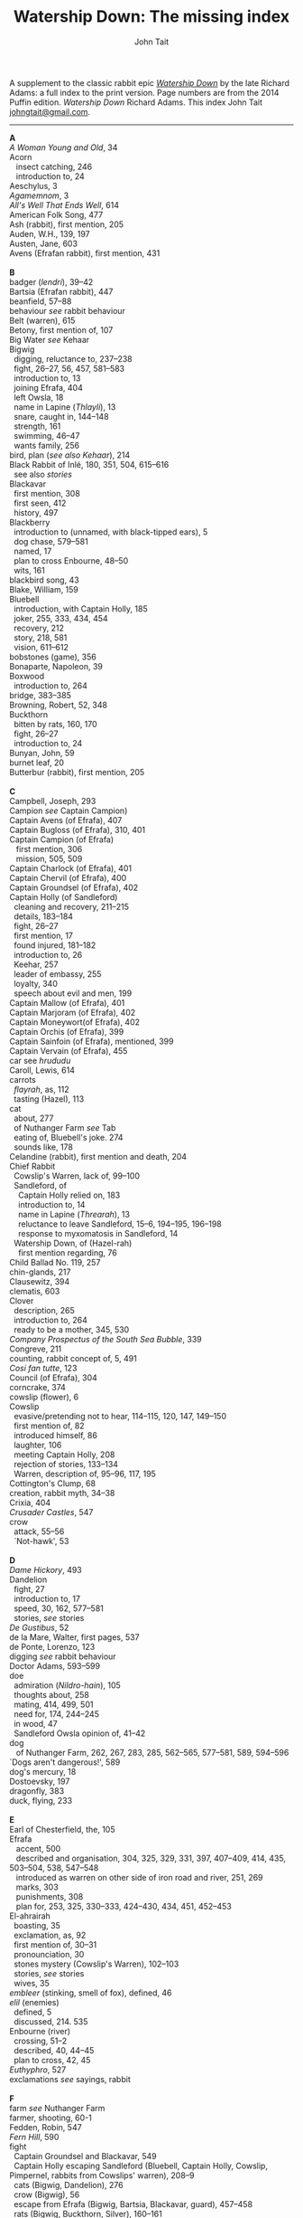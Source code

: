 #+TITLE: Watership Down: The missing index
#+OPTIONS: num:nil toc:nil
# #+LaTeX_CLASS_OPTIONS: [mathptmx,a4paper,10pt,microtype,paralist,twocolumn]
# #+LaTeX_HEADER: \renewcommand{\familydefault}{\ttdefault}
#+LaTeX_HEADER: \usepackage{mathptmx}
#+LaTeX_CLASS_OPTIONS: [a4paper,10pt,microtype,paralist]
#+DESCRIPTION: Watership Down index, index to Watership Down, Watership Down glossary
#+AUTHOR: John Tait


# #+BEGIN_EXPORT html
# <style>body{text-align:center;margin:20px;font-family:consolas,Menlo-Regular,Menlo,Monaco,monospace;font-size:125%;line-height:135%} a {color:blue;text-decoration:none;} .title{font-size:200%;color:crimson;} body{margin:0 auto;text-align:left;max-width:768px;width:100%;padding:10px;box-sizing:border-box,font-size:100%;} @media (max-width: 480px)</style>
# #+END_EXPORT

#+BEGIN_EXPORT html

<link rel="stylesheet" type="text/css" href="prinsol.css" />

#+END_EXPORT

#+BEGIN_ABSTRACT
A supplement to the classic rabbit epic [[https://en.wikipedia.org/wiki/Watership_Down][/Watership Down/]] by the late Richard Adams: a full index to the print version. Page numbers are from the 2014 Puffin edition. /Watership Down/ \copy 1972 Richard Adams. This index \copy 2025 John Tait [[mailto:johngtait@gmail.com][johngtait@gmail.com]].
------------------------------------------------------
#+END_ABSTRACT

#+BEGIN_VERSE
*A*
/A Woman Young and Old/, 34
Acorn
   insect catching, 246
   introduction to, 24
Aeschylus, 3
/Agamemnom/, 3
/All's Well That Ends Well/, 614
American Folk Song, 477
Ash (rabbit), first mention, 205
Auden, W.H., 139, 197
Austen, Jane, 603
Avens (Efrafan rabbit), first mention, 431

*B*
badger (/lendri/), 39--42
Bartsia (Efrafan rabbit), 447
beanfield, 57--88
behaviour /see/ rabbit behaviour
Belt (warren), 615
Betony, first mention of, 107
Big Water /see/ Kehaar
Bigwig
  digging, reluctance to, 237--238
  fight, 26--27, 56, 457, 581--583
  introduction to, 13
  joining Efrafa, 404
  left Owsla, 18
  name in Lapine (/Thlayli/), 13
  snare, caught in, 144--148
  strength, 161
  swimming, 46--47
  wants family, 256
bird, plan (/see also Kehaar/), 214
Black Rabbit of Inl\eacute, 180, 351, 504, 615--616
  see also /stories/
Blackavar
  first mention, 308
  first seen, 412
  history, 497
Blackberry
  introduction to (unnamed, with black-tipped ears), 5
  dog chase, 579--581
  named, 17
  plan to cross Enbourne, 48--50
  wits, 161
blackbird song, 43
Blake, William, 159
Bluebell
  introduction, with Captain Holly, 185
  joker, 255, 333, 434, 454
  recovery, 212
  story, 218, 581
  vision, 611--612
bobstones (game), 356
Bonaparte, Napoleon, 39
Boxwood
  introduction to, 264
bridge, 383--385
Browning, Robert, 52, 348
Buckthorn
  bitten by rats, 160, 170
  fight, 26--27
  introduction to, 24
Bunyan, John, 59
burnet leaf, 20
Butterbur (rabbit), first mention, 205

*C*
Campbell, Joseph, 293
Campion /see/ Captain Campion)
Captain Avens (of Efrafa), 407
Captain Bugloss (of Efrafa), 310, 401
Captain Campion (of Efrafa)
   first mention, 306
   mission, 505, 509
Captain Charlock (of Efrafa), 401
Captain Chervil (of Efrafa), 400
Captain Groundsel (of Efrafa), 402
Captain Holly (of Sandleford)
  cleaning and recovery, 211--215
  details, 183--184
  fight, 26--27
  first mention, 17
  found injured, 181--182
  introduction to, 26
  Keehar, 257
  leader of embassy, 255
  loyalty, 340
  speech about evil and men, 199
Captain Mallow (of Efrafa),  401
Captain Marjoram (of Efrafa),  402
Captain Moneywort(of Efrafa),  402
Captain Orchis (of Efrafa), 399
Captain Sainfoin (of Efrafa), mentioned, 399
Captain Vervain (of Efrafa), 455
car see /hrududu/
Caroll, Lewis, 614
carrots
  /flayrah/, as, 112
  tasting (Hazel), 113
cat
  about, 277
  of Nuthanger Farm /see/ Tab
  eating of, Bluebell's joke. 274
  sounds like, 178
Celandine (rabbit), first mention and death, 204
Chief Rabbit
  Cowslip's Warren, lack of, 99--100
  Sandleford, of
    Captain Holly relied on, 183
    introduction to, 14
    name in Lapine (/Threarah/), 13
    reluctance to leave Sandleford, 15--6, 194--195, 196--198
    response to myxomatosis in Sandleford, 14
  Watership Down, of (Hazel-rah)
    first mention regarding, 76
Child Ballad No. 119, 257
chin-glands, 217
Clausewitz, 394
clematis, 603
Clover
  description, 265
  introduction to, 264
  ready to be a mother, 345, 530
/Company Prospectus of the South Sea Bubble/, 339
Congreve, 211
counting, rabbit concept of, 5, 491
/Cosi fan tutte/, 123
Council (of Efrafa), 304
corncrake, 374
cowslip (flower), 6
Cowslip
  evasive/pretending not to hear, 114--115, 120, 147, 149--150
  first mention of, 82
  introduced himself, 86
  laughter, 106
  meeting Captain Holly, 208
  rejection of stories, 133--134
  Warren, description of, 95--96, 117, 195
Cottington's Clump, 68
creation, rabbit myth, 34--38
Crixia, 404
/Crusader Castles/, 547
crow
  attack, 55--56
  `Not-hawk', 53

*D*
/Dame Hickory/, 493
Dandelion
  fight, 27
  introduction to, 17
  speed, 30, 162, 577--581
  stories, /see/ stories
/De Gustibus/, 52
de la Mare, Walter, first pages, 537
de Ponte, Lorenzo, 123
digging /see/ rabbit behaviour
Doctor Adams, 593--599
doe
  admiration (/Nildro-hain/), 105
  thoughts about, 258
  mating, 414, 499, 501
  need for, 174, 244--245
  in wood, 47
  Sandleford Owsla opinion of, 41--42
dog
   of Nuthanger Farm, 262, 267, 283, 285, 562--565, 577--581, 589, 594--596
`Dogs aren't dangerous!', 589
dog's mercury, 18
Dostoevsky, 197
dragonfly, 383
duck, flying, 233

*E*
Earl of Chesterfield, the, 105
Efrafa
   accent, 500
   described and organisation, 304, 325, 329, 331, 397, 407--409, 414, 435, 503--504, 538, 547--548
   introduced as warren on other side of iron road and river, 251, 269
   marks, 303
   punishments, 308
   plan for, 253, 325, 330--333, 424--430, 434, 451, 452--453
El-ahrairah
  boasting, 35
  exclamation, as, 92
  first mention of, 30--31
  pronounciation, 30
  stones mystery (Cowslip's Warren), 102--103
  stories, /see/ stories
  wives, 35
/embleer/ (stinking, smell of fox), defined, 46
/elil/ (enemies)
  defined, 5
  discussed, 214. 535
Enbourne (river)
  crossing, 51--2
  described, 40, 44--45
  plan to cross, 42, 45
/Euthyphro/, 527
exclamations /see/ sayings, rabbit

*F*
farm /see/ Nuthanger Farm
farmer, shooting, 60-1
Fedden, Robin, 547
/Fern Hill/, 590
fight
  Captain Groundsel and Blackavar, 549 
  Captain Holly escaping Sandleford (Bluebell, Captain Holly, Cowslip, Pimpernel, rabbits from Cowslips' warren), 208--9
  cats (Bigwig, Dandelion), 276
  crow (Bigwig), 56
  escape from Efrafa (Bigwig, Bartsia, Blackavar, guard), 457--458
  rats (Bigwig, Buckthorn, Silver), 160--161
  Sandleford, departing (Captain Holly, Bigwig, Buckthorn, Dandelion), 26--27
  Woundwort, Bigwig, others, 574--576, 581--583
Fiorin (rabbit), 396
fish, 334
Fiver
  dream about water, 11--12
  fear and flight, 136--137
  Fiver-rah!, 167
  introduction to, 5
  name in Lapine (/Hrairoo/), 5
  requirements for Watership Down, 45
  visions and premonitions, 7--8, 12, 16, 69, 90, 99, 116--118, 134--138, 151--154, 161, 198, 272, 294--296, 322, 325, 327, 432, 442, 554--555, 569, 572, 583 (via Bigwig), 586--588, 605
/flayrah/ (appetizing food)
  defined, 112
  first mentioned, 109
force, use of, 138
/Four Postures of Death/, 132
fox, 100, 366--370 (described), 439--440, 499 (fox country), 502--503
Frith (God, also the sun)
  bargain, 253
  bestowing El-ahrairah `Prince with a Thousand Enemies', 35
  blessing El-ahrairah's bottom, 37--38
  faith in, 211, 314, 316
  introduction to, 34
    poem (Silverweed), 135--136
  presents to the animals, 35--38
  promise to El-ahrairah, 38, 211 
  warning El-ahrairah, 35

*G*
General Woundwort /see/ Woundwort
ghosts (rabbit), 588
Graves, Robert, 597
Greame, Kenneth, 377
Gulls, Black-headed, about, 241

*H*
Hamlet, 21
Hardy, Thomas, 169
harebell, 603
Harris. Joel Chandler, 438
Harva, Uno, 293
Hawkbit
  introduction to, 23
  wants to return to Sandleford, 66--67
  inspecting holes, 167--168
Haystack
  introduction to, 264
Hazel
  death, 617
  dream, 109, 139--140
  introduction to, 4
  leadership, 41, 47, 71--72, 76, 96, 161, 194, 240, 246, 260--261, 263, 270, 284, 340 (summary), 343, 346, 373, 375, 481, 487, 494, 498, 501, 506, 530, 535, 545, 552--553, 556, 560
  shot and in pain, 289, 298, 319
  spirit of mischief, 258
  with Lucy (child) and car trip, 592--596, 601--602
Hazel-rah, first mentions, 75--76
hedgehog
  name in Lapine (/yona/), 64
  Yona (story), 125, 130
/Henry V/, 327
/Hlao/ (any small concavity in the grass where moisture may collect)
  defined (name of Pipkin in Lapine), 22
/Hlao-roo/, diminutive form of Pipkin's name, first mentioned, 108
/hlessi/, rabbits living in the open without a hole, wanderer, scratcher, vagabond (pl: /hlessil/)
  defined, 169
  used, 207, 322, 496
high, lonely place with dry soil (Watership Down), 45
`Hoi, Hoi u embleer Hrair, M' saigon ul\eacute hraka vair' (`Hoi, Hoi, the stinking Thousand, We meet them even when we stop to pass our droppings', Owsla lampoon)
  defined, 56
  used again, 179
holes on Watership Down, 168--170
Holly (rabbit), /see/ Captain Holly
/homba/ (fox)
  /see also/ fox
  first mention, 100
Honeycomb hall /see/ Watership Down
/hrair/ (a lot)
  defined, 5
  used, 193, 254
/Hrairoo/ Little Thousand (name of Fiver in Lapine), defined, 5
/hraka/ (droppings)
  burying (Efrafa), 408
  defined (Owsla lampoon), 56
  passing, 113, 171--172, 199, 212, 450. 455
/hrududu/ (motor vehicle)
   defined, 55
   used, 286, 494, 601--602
/Hurt Hawks/, 233
hutch, opening, 278
Hyzenthlay
   encountered, 418
   first mention, 306
   visions and premonitions, 424--425

*I*
Inl\eacute (moon, also otherworld), mention, 205, 325
iron road /see/ railway

*J*
Jeffers, Robinson, 233
Johnsom, Dr, 407
Jourdan, General, 367
/Julius Caesar/, 452, 556

*L*
Labernum (Poison-tree, name of rabbit in Cowslip's Warren) /see/ Shape of Laburnum
Lapine, 190, 449
  /also see/ individual terms 
lark, announcing morning, 42
/Lark Rise to Candleford/, 577
laughter, unknown to most rabbits, 106
Laurel
  introduction to, 264
language and /lingua franca/ of hedgerow and woodland, 190
/Le Morte d'Arthur/, 71
/lendri/ (badger), first mention, 40
/Letters to the Sun/, 105
Light, 215--216
litters, 530
Lockley, R.M., 28, 77, 211, 614
/Love for Love/, 211
Lucy (of Nuthanger Farm), 590--599

*K*
Kelfazin, marshes /see/ stories
Kehaar, introduction to, 234
  /also see/ Gulls
  Big Water (Peeg Vater), 243, 249, 334--335, 387, 390, 485, 495--496
  correcting Holly, 257
  doe reconniaissance plan, 245, 257, 485
  doe reconniaissance agreement, 247
  eating fish, 334
  Efrafan suspicion of, 440--441, 448
  fouling nest, 250
  flight, 248
  quarrel with kestrel, 258
  stones (shot-gun pellets), 321
  `Piss off!', 239
  talking difficulties, 253
  kestrel, 175--6, 189--191, 217, 258, 341
Keyes, Sidney, 132
Kingcup (rabbit), first mentioned (missing, called by Strawberry), 103--104
Kingsclere, 176

*M*
Malory, 71
de la Mare, Walter, preface, 316, 493
map, Bigwigs's Flight to the Test, 464
men
  destruction of Sandlesford warren, 207--209
  horse, on, 176
  farming the land, 341, 496
  of Nuthanger Farm, 286, 577
  sign, 10
  smell, 109, 119, 147, 262, 269, 486
  with gun, 100, 207
magpie, 156
mangels, 268
martins, 44
/Memoires Militaires/, 367
mole, mentioned, 215
Moneywort (Efrafan rabbit), 446
moonlight (/see also/ fu Inl\eacute), 215--217
moorhen, 380
mouse
  rescue and plan, 190--193, 196, 213--214, 217, 527--528, 543
movement, rabbit, 31--32
/Musk Hall Song/, 431
myths /see also/ stories
  belief in, 133, 211
  Black Rabbit of Inl\eacute, 180, 210
  creation, 34--38
  El-ahrairah, Shape (Cowslip's Warren), 102--103, 105
myxomatosis
  in Efrafa, 304
  in Sandleford, 14
  in story, 361--362

*N*
/Napolean/, 537
Near Hind Mark
   Bigwig joining, 406
   first mention, 394
Nelthilta (doe)
   arrest and aftermath, 454--456
   introduction to, 413
Newtown Common, 65
nightingale song, 275
Nightshade (rabbit), first mention, 200
/Nildro-Hain/ (Song of the Blackbird, name of doe in Cowslip's Warren)
  admired, 105
  introduced, doe of Strawberry, 100
  remembered, 244
noise, 170--171, 189
/Northanger Abbey/, 603
Nose-in-the-Air (rabbit), first mention, 205
notice board of development of Sandleford, 10, 17
Nuthanger Farm
    children and family, 590--596
    description, 261--262
    does, introduced, 250, 264

*O*
/On War/, 394
outskirter (rank-and-file ordinary rabbit), defined, 4
owl, 73
  call, 65--66, 141
/Owsla/ (strong or clever rabbits surrounding the Chief Rabbit)
  defined, 6--7
  lampoon, 56
  story, Rabscuttle, 125
  Sandleford survivors /see/ Bigwig, Captain Holly, Silver
  teaching,
    /hrududil/, 64
    snare, 145--6
/Owslafa/ (of Efrafa), 308, 479

*P*
Peeg Vater /see/ Kehaar
peewit, 548
poetry (Cowslip's Warren), 134--136
Polo, Marco, 381
Piozzi, Signor, 299
Pimpernel (rabbit)
  death, 209
  first mention, 204
Pine-needles (rabbit), first mention, 205
Pipkin
  confused, 322
  crossing Enbourne, 49--50, 58
  doe mission plan, 259--260
  injury, 32, 40, 46
  insect catching, 246
  introduction to, 22
  name in Lapine (/Hlao/), 22
  screaming, 54
`Piss off!', 239
Plato, 527
/Prospice/, 348
/Proverbs of Uncle Remus/, 438
Portway and surroundings, 342
primroses, 617
Prince with a Thousand Enemies
  called by Prince Rainbow, 126
  Frith bestows El-ahrairah, 38
Prince Rainbow /see/ stories
Psalm 59, 510

*R*
rabbit behaviour
  ability to withstand disaster, 211
  absorbtion of rabbits by doe, 254
  breeding, 313, 606
  delight (and testing), 328
  digging and scrapes, 81--82, 147--148, 172--175, 177, 187--189, 499--501, 510--511, 530, 547--554, 558--559, 609
  carrying food, 114--115, 173
  cleaning wounds, 58, 72, 213
  cooperation with other animals, 213--215
  conventions and formalities, 98--99
  counting, rabbit concept of, 5
  dancing (Cowslip's Warren), 94
  disgust, 64, 250
  droppings /see/ hraka
  dying
     energies directed to, 417
     dying, not underground, 569
  eating young, 531
  evacuating warren, 198
  excretion, 250
  fear and flight (/see also tharn/), 136--137
  feeding, 6, 171, 502
  fertility, 300
  fighting over doe, 345
  fools, teaching about, 90
  force, use of, 138, 141 (discussed)
  formal gestures (usual lack of), 94
  fox encounters, 367
  hearing, 377
  laughter, unknown to most rabbits, 106
  lifespan, 614
  melancholy, unknown to most rabbits, 132
  mischief, 339
  movement, 31--33, 164
  overcrowding, 253
  reconnaissance, 246
  senses, underground, 96
  screaming, 5
  sleeping places, 170
  smelling, 88
  sniffing during greeting, 83--84, 94
  stamping, 82, 109--110, 532
  stars, recognition, 275
  stories, 212
  strength, 211
  success, 280
  swimming, 42
  unknown, response to, 29
  testing, 328
  thunder, 432
  time, rabbit concept of, 21, 59, 241 (owl-time)
  winter, 604--605
  without experience of wild life, 396
  woodland, in, 28
rabbit feet, 58
rabbit language and sayings
  A rabbit's sneeze on the morning breeze..., 501
  as dry as horse-hair on barbed wire, 531
  Before a duck can dive, 335
  Blue-tit's chatter, 186
  By Frith and the Black Rabbit, 451
  By Frith in the leaves, 608
  By the King's Lettuce!, 141
  /Come where the grass is greener.../, 333
  Does might grow wings and fly, 447
  Embleer Frith, 461
  Fits like a bee in a foxglove, 154
  For El-ahrairah to cry, 151
  Frith above!, 58
  [O] Frith and Inl\eacute, 50, 370
  Frith forbid!, 155
  Frith help me/you, 492, 579
  [The Lord] Frith himself will be fighting for us, 572
  Frith in a fog!, 72
  Frith in a pond!, 196
  Frith [only] knows..., 452, 533
  Frith knows what [besides], 172, 538
  Frith on a bridge!, 415
  Frith up a tree!, 335
    /Frithrah!/ r(Lord God!), 19
  Frith sees you!, 466     
  /fu Inl\eacute/ (after moonrise)
     defined, 20
     mentioned, 19, 346, 421, 492, 529
  [O] Great Frith!, 331, 502
  Great golden Frith, 199
  Hills or Inl\eacute, 150
  hraka one end, jokes the other, 209
  If you were a horse the ceiling would fall down, 110
  In the warren, more stories than passages, 121
  [But] it's Inl\eacute/, not Efrafa, that I will go to from here, 582
  like a tom-tit rounding up a bunch of moulting jackdaws, 600
  long-grass rumours, 529
  /marli tharn/, (stupified doe), 433
  May Frith blast you..., 466
  My heart has joined the Thousand, for my friend stopped running today, 149
  my wings and beak, 608
  /O embleer Frith!/ (Fiver's impiety, O stinking God!), 151
  /O fly away, great bird so white, and don't come back until tonight/, 449
  O [great] Frith, 166, 502
  O Frith on the hills!, 166--167
  /ni-Frith/ (noon)
     defined, 12
     used, 46, 82, 200, 208, 242, 302, 342, 421, 503, 542, 546, 554, 556, 598
  One cloud feels lonely, 233
  Our children's children will hear a good story, 479
  /pfeffa-rah/ (King of cats), 343
  pressing his chin glands, 502
  rabbit underground, rabbit safe and sound, 499
  /Secrets go faster than moles underground/, 447
  /Silfray hraka, u embleer rah/ (Dine well on shit, stenchmaster), 582
  Till acorns grow on thistles, 195
  /The burrow's snug, the hath been dug.../, 609
  What in Frith's name happens now?, 584
railway, 251, 313
Ragwort (of Efrafa), 550
rat
   attack, 160--161
   puzzled, 578--579
   spotting, 261
Renault, Mary, 268
river Enbourne /see/ Enbourne
river Test, 251, 469--473, 477--47 , 480
road, crossing, 62--63
robin, 604
Robin Hood (Child Ballad No. 119), 257
rope, 391--393
/-roo/, little (name suffix), defined, 5
rosehips, 604

*S*
sainfoin, 162--3
sandpipers, 442
Sandleford
  design and development, 10, 571
  destruction (Captain Holly's recount), 199--206
  first mention of, 7
  myxomatosis in, 14
  plan to leave, 19
 /Sayn lay narn, marli?/ (`Is grounsel nice, mother?', muttered by Pipkin in sleep), 109
sayings /see/ rabbit sayings
Scabius (rabbit), first mention and death, 202
Shakespeare, 21, 327, 452, 558, 614
Shape of Laburnum, 102--103, 105, 133
/silf/ (outside), first mention of, 140
/silflay/ (go above ground to feed), first mention of, 106
/Silfray hraka, u embleer rah/ (Enjoy eating shit, stenchmaster), 582
Silver, introduction to, 25
Silverweed (rabbit poet in Cowslip's Warren), 134--136, 322
snake, 65
snare, 119, 144--148
[Old] Snowdrop (of Efrafa), 398, 538
Speedwell, introduction to, 24
/Spider, Spider, on the bus/, 591
Starveall (lonely barn), 160
stoats, 542
stones /see/ Shape of Laburnum
stories
  /see also/ myths
  bargain (absorbing rabbits), 254
  Captain Holly's tale, telling, 212
  Dandelion telling, 33, 122, 132, 562
  El-ahrairah and the pike, 31
  El-ahrairah and the fox (Blueberry to does, under attack from Woundwort), 581--582
  help from other animals, mentioned, 215
  Hawock (phesant)
    first mentioned, 223
  Hufsa (spy rabbit)
    first mentioned, 219
  Kelfazin, marshes
    first mentioned, 123
  King Darzin
    first mentioned, 124
  Loosestrife, 364
  Noah's Ark, 272
  Prince Rainbow
    first mentioned, 123
  /The Story of El-ahrairah and the Black Rabbit of Inl\eacute/, 348, 504
  /The Story of the Blessing of El-ahrairah/, 34--38
  /The Story of the King's Lettuce/
    as expression, 141
    at Efrafa, 310
    mentioned in Cowslip's Warren, 102--103
    told, 123--131
  /The Story of Rowsby Wood and the Fairy Wogdog/, 512, 542
  /The Story of the Trial of El-ahrairah/, 218--232
  Rabscuttle, Captain of Owsla, first mentioned, 125
  /Woundwort Dismayed/ (joke), 512
  Vilthuril's story, 611
  Yona the hedgehog, 125, 130, 223
Strawberry
   Hazel admires, 110
   introduction to, 100
   leaves Cowslip's Warren, 155--156
   proud to be part of embassy (not coward), 255
   struggles, 162
   tells stones (Shape of Laburnum) mystery, 101--103
Stubbs, George (painter of horses), 215
summer, 341
swedes, 268
swearing
   bloody owls, 387
   Dam' rabbits, 486
   for Frith's sake, 91
   /[O] embleer Frith/, 151, 461
   Piss off!, 239
   /Silfray hraka, u embleer rah/ (Dine well on shit, stenchmaster), 582
swimming, 42, 46--47, 485, 487--488

*T*
 Tab (cat of Nuthanger Farm) 266, 271, 276, 282--283, 565, 571 , 591--592
Tennyson, 93
/The Acts of the Apostles/, 44
/The Anabasis/, 17
/The Ascent of F.6/, 197
/The Brothers Karamazov/, 197
/The Hero with a Thousand Facts/, 293
/The King Must Die/, 268
/The Lotus Eaters/, 93
/The Marriage of Heaven and Hell/, 159
/The Pilgrim/ 316
/The Pilgrim's Progress/, 59
/The Private Life of the Rabbit/, 28, 77
Thethuthinnang (Efrafan doe), 417
/The Wind in the Willows/, 377
/The Witness/, 139
/The World/, 11
/tharn/ (paralysis caused by fear and exhaustion), 32, 164--5, 456, 489
Thistle (of Efrafa), 543
Thlayli, (Furhead, name of Bigwig in Lapine), defined, 13
Thrayonlosa (injured doe), 492, 493
/Threarah/ (Lord Rowan Tree, name of Chief Rabbit of Sandleford in Lapine), defined, 13, 612 (Threar, of Bluebell)
  /see also/ Chief Rabbit
/Through the Looking Glass/, 614
Thomas, Dylan, 590
Thompson, Flora, 577
Thousand, dog member of, 42
Thrale, Ceceilia, 299
thunder, 466
time, rabbit concept of, 21, 59
Toadflax
  death, 206
  introduction to, 6
  speech about destruction of warren and men, 206
train /see/ railway
trees in November, like (Pipkin, Cowslip Warren rabbits), 107
tormentil, 603
/Two Fusiliers/, 597

*U*
/U Hrair/, The Thousand ('All the enemies' in Lapine), defined, 5
unknown, rabbit behaviour is reponse to, 29

*V*
Vaughan, Henry, 11
verses spoken by Thethuthinnang, 415
Vilthuril (doe), 499

*W*
warren, description of old warren, 88
water-hawk, 385
water-rabbit, idea, 392
Watership Down
  description, 68, 74, 159--160, 166, 171
  Fiver's requirements for, 45, 68, 163
  Honeycomb hall
   design and digging, 187--189, 192, 195--196, 239
   lonely, 244
   named, 189
   noise, 171
   rain, 246
/Who's in the Next Room?/, 169
white blindness /see/ myxomatosis
Wide Patrol, 305, 325, 330, 344, 398--400, 497, 499, 509
Willow (rabbit), first mention, 198
woods, 28--33
Woundwort
   described, 308, 537
   disappearance, 607, 615--616
   fear, 585
   first mentions, 304, 394, 398
   not lke a rabbit, 607
   offer to Bigwig, 581--582
   meeting with Hazel (lame rabbit), 544--546
   
*X*
Xenophon, 17

*Y*
Yeats, W.B., 34
yellow-hammer, 529, 543
/yona/ (hedgehog), 64
Yona the hedgehog (story), 125, 130

*Z*
/zorn/ (finished or destroyed), 
  defined, 180
  used, 181
#+END_VERSE 
